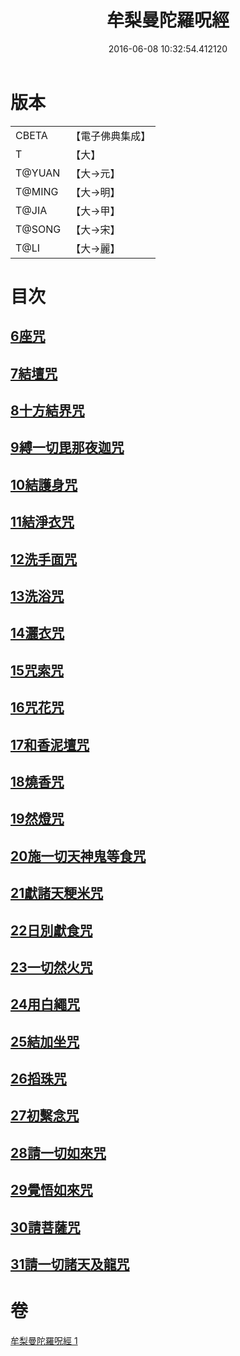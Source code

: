 #+TITLE: 牟梨曼陀羅呪經 
#+DATE: 2016-06-08 10:32:54.412120

* 版本
 |     CBETA|【電子佛典集成】|
 |         T|【大】     |
 |    T@YUAN|【大→元】   |
 |    T@MING|【大→明】   |
 |     T@JIA|【大→甲】   |
 |    T@SONG|【大→宋】   |
 |      T@LI|【大→麗】   |

* 目次
** [[file:KR6j0200_001.txt::001-0659b24][6座咒]]
** [[file:KR6j0200_001.txt::001-0659b28][7結壇咒]]
** [[file:KR6j0200_001.txt::001-0659c4][8十方結界咒]]
** [[file:KR6j0200_001.txt::001-0659c9][9縛一切毘那夜迦咒]]
** [[file:KR6j0200_001.txt::001-0659c15][10結護身咒]]
** [[file:KR6j0200_001.txt::001-0659c19][11結淨衣咒]]
** [[file:KR6j0200_001.txt::001-0659c22][12洗手面咒]]
** [[file:KR6j0200_001.txt::001-0659c26][13洗浴咒]]
** [[file:KR6j0200_001.txt::001-0660a2][14灑衣咒]]
** [[file:KR6j0200_001.txt::001-0660a5][15咒索咒]]
** [[file:KR6j0200_001.txt::001-0660a8][16咒花咒]]
** [[file:KR6j0200_001.txt::001-0660a11][17和香泥壇咒]]
** [[file:KR6j0200_001.txt::001-0660a14][18燒香咒]]
** [[file:KR6j0200_001.txt::001-0660a17][19然燈咒]]
** [[file:KR6j0200_001.txt::001-0660a20][20施一切天神鬼等食咒]]
** [[file:KR6j0200_001.txt::001-0660a23][21獻諸天粳米咒]]
** [[file:KR6j0200_001.txt::001-0660a27][22日別獻食咒]]
** [[file:KR6j0200_001.txt::001-0660b1][23一切然火咒]]
** [[file:KR6j0200_001.txt::001-0660b4][24用白繩咒]]
** [[file:KR6j0200_001.txt::001-0660b8][25結加坐咒]]
** [[file:KR6j0200_001.txt::001-0660b11][26搯珠咒]]
** [[file:KR6j0200_001.txt::001-0660b14][27初繫念咒]]
** [[file:KR6j0200_001.txt::001-0660b18][28請一切如來咒]]
** [[file:KR6j0200_001.txt::001-0660b21][29覺悟如來咒]]
** [[file:KR6j0200_001.txt::001-0660b24][30請菩薩咒]]
** [[file:KR6j0200_001.txt::001-0660b27][31請一切諸天及龍咒]]

* 卷
[[file:KR6j0200_001.txt][牟梨曼陀羅呪經 1]]

